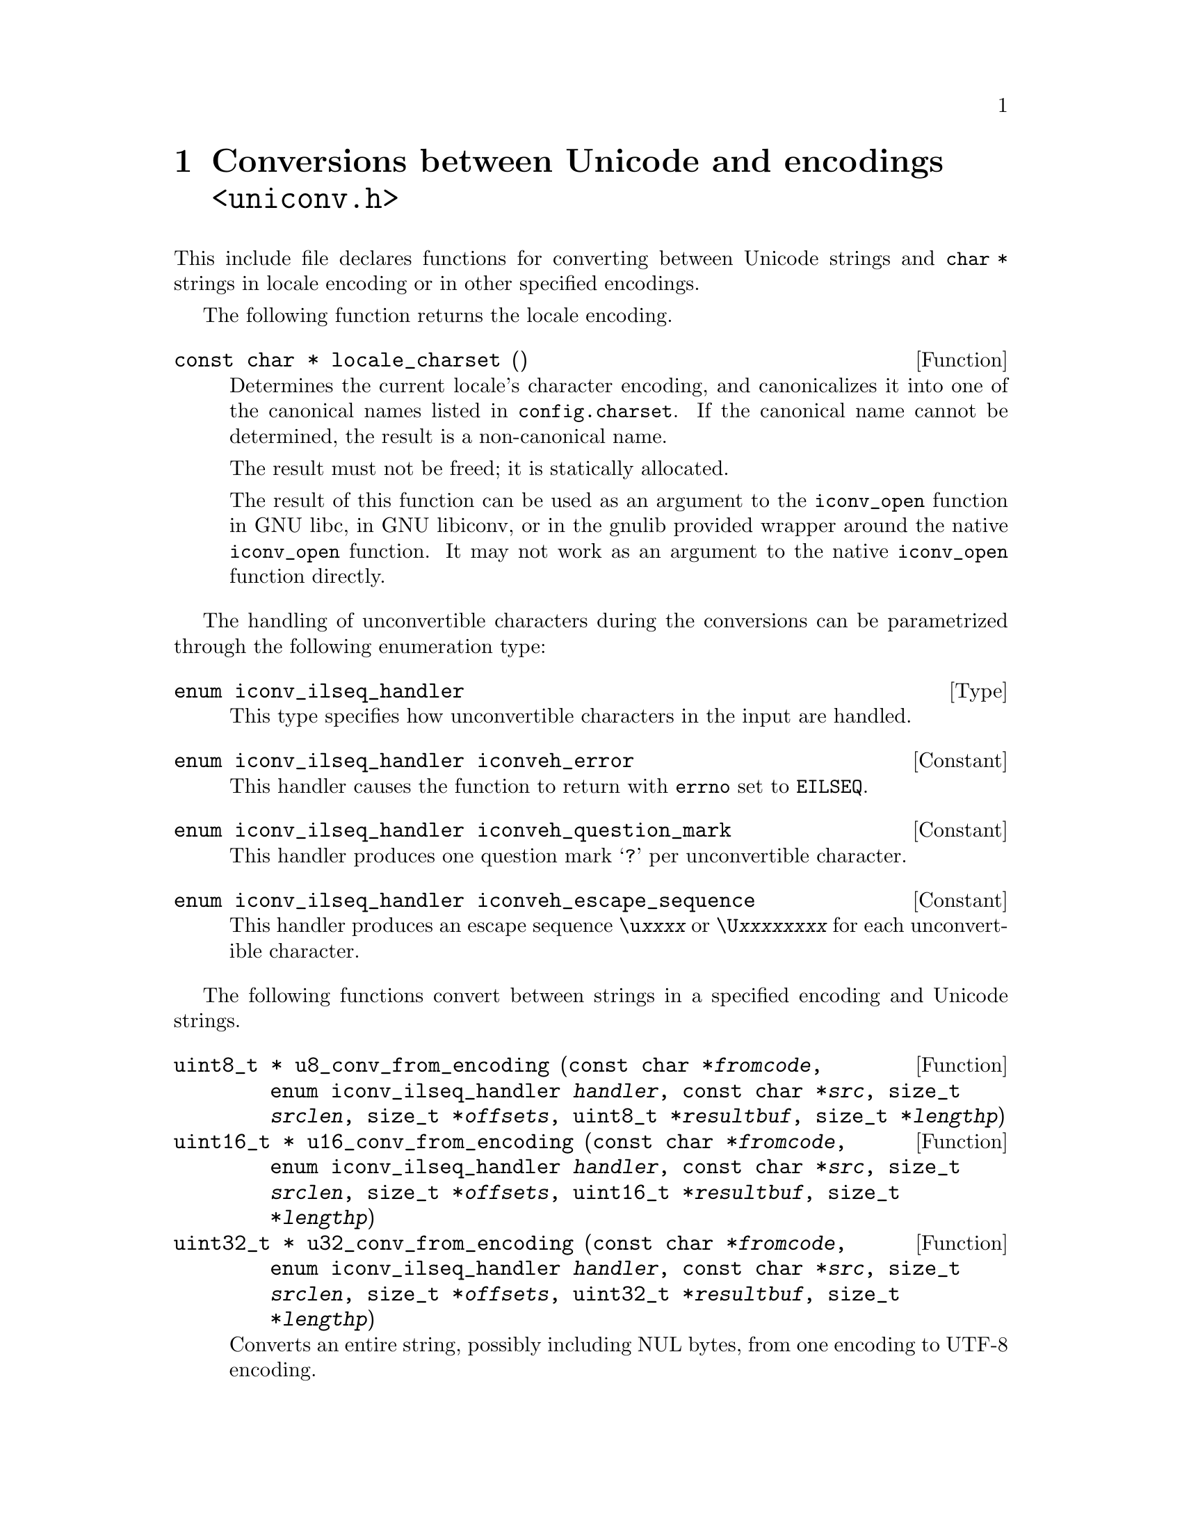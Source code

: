 @node uniconv.h
@chapter Conversions between Unicode and encodings @code{<uniconv.h>}

This include file declares functions for converting between Unicode strings
and @code{char *} strings in locale encoding or in other specified encodings.

@cindex locale encoding
The following function returns the locale encoding.

@deftypefun {const char *} locale_charset ()
Determines the current locale's character encoding, and canonicalizes it
into one of the canonical names listed in @file{config.charset}.
If the canonical name cannot be determined, the result is a non-canonical
name.

The result must not be freed; it is statically allocated.

The result of this function can be used as an argument to the @code{iconv_open}
function in GNU libc, in GNU libiconv, or in the gnulib provided wrapper
around the native @code{iconv_open} function.  It may not work as an argument
to the native @code{iconv_open} function directly.
@end deftypefun

The handling of unconvertible characters during the conversions can be
parametrized through the following enumeration type:

@deftp Type {enum iconv_ilseq_handler}
This type specifies how unconvertible characters in the input are handled.
@end deftp

@deftypevr Constant {enum iconv_ilseq_handler} iconveh_error
This handler causes the function to return with @code{errno} set to
@code{EILSEQ}.
@end deftypevr

@deftypevr Constant {enum iconv_ilseq_handler} iconveh_question_mark
This handler produces one question mark @samp{?} per unconvertible character.
@end deftypevr

@deftypevr Constant {enum iconv_ilseq_handler} iconveh_escape_sequence
This handler produces an escape sequence @code{\u@var{xxxx}} or
@code{\U@var{xxxxxxxx}} for each unconvertible character.
@end deftypevr

@cindex converting
The following functions convert between strings in a specified encoding and
Unicode strings.

@deftypefun {uint8_t *} u8_conv_from_encoding (const char *@var{fromcode}, enum iconv_ilseq_handler @var{handler}, const char *@var{src}, size_t @var{srclen}, size_t *@var{offsets}, uint8_t *@var{resultbuf}, size_t *@var{lengthp})
@deftypefunx {uint16_t *} u16_conv_from_encoding (const char *@var{fromcode}, enum iconv_ilseq_handler @var{handler}, const char *@var{src}, size_t @var{srclen}, size_t *@var{offsets}, uint16_t *@var{resultbuf}, size_t *@var{lengthp})
@deftypefunx {uint32_t *} u32_conv_from_encoding (const char *@var{fromcode}, enum iconv_ilseq_handler @var{handler}, const char *@var{src}, size_t @var{srclen}, size_t *@var{offsets}, uint32_t *@var{resultbuf}, size_t *@var{lengthp})
Converts an entire string, possibly including NUL bytes, from one encoding
to UTF-8 encoding.

Converts a memory region given in encoding @var{fromcode}.  @var{fromcode} is
as for the @code{iconv_open} function.

The input is in the memory region between @var{src} (inclusive) and
@code{@var{src} + @var{srclen}} (exclusive).

If @var{offsets} is not NULL, it should point to an array of @var{srclen}
integers; this array is filled with offsets into the result, i.e@. the
character starting at @code{@var{src}[i]} corresponds to the character starting
at @code{@var{result}[@var{offsets}[i]]}, and other offsets are set to
@code{(size_t)(-1)}.

@code{@var{resultbuf}} and @code{*@var{lengthp}} should be a scratch
buffer and its size, or @code{@var{resultbuf}} can be NULL.

May erase the contents of the memory at @code{@var{resultbuf}}.

If successful: The resulting Unicode string (non-NULL) is returned and
its length stored in @code{*@var{lengthp}}.  The resulting string is
@code{@var{resultbuf}} if no dynamic memory allocation was necessary,
or a freshly allocated memory block otherwise.

In case of error: NULL is returned and @code{errno} is set.
Particular @code{errno} values: @code{EINVAL}, @code{EILSEQ}, @code{ENOMEM}.
@end deftypefun

@deftypefun {char *} u8_conv_to_encoding (const char *@var{tocode}, enum iconv_ilseq_handler @var{handler}, const uint8_t *@var{src}, size_t @var{srclen}, size_t *@var{offsets}, char *@var{resultbuf}, size_t *@var{lengthp})
@deftypefunx {char *} u16_conv_to_encoding (const char *@var{tocode}, enum iconv_ilseq_handler @var{handler}, const uint16_t *@var{src}, size_t @var{srclen}, size_t *@var{offsets}, char *@var{resultbuf}, size_t *@var{lengthp})
@deftypefunx {char *} u32_conv_to_encoding (const char *@var{tocode}, enum iconv_ilseq_handler @var{handler}, const uint32_t *@var{src}, size_t @var{srclen}, size_t *@var{offsets}, char *@var{resultbuf}, size_t *@var{lengthp})
Converts an entire Unicode string, possibly including NUL units, from UTF-8
encoding to a given encoding.

Converts a memory region to encoding @var{tocode}.  @var{tocode} is as for
the @code{iconv_open} function.

The input is in the memory region between @var{src} (inclusive) and
@code{@var{src} + @var{srclen}} (exclusive).

If @var{offsets} is not NULL, it should point to an array of @var{srclen}
integers; this array is filled with offsets into the result, i.e@. the
character starting at @code{@var{src}[i]} corresponds to the character starting
at @code{@var{result}[@var{offsets}[i]]}, and other offsets are set to
@code{(size_t)(-1)}.

@code{@var{resultbuf}} and @code{*@var{lengthp}} should be a scratch
buffer and its size, or @code{@var{resultbuf}} can be NULL.

May erase the contents of the memory at @code{@var{resultbuf}}.

If successful: The resulting Unicode string (non-NULL) is returned and
its length stored in @code{*@var{lengthp}}.  The resulting string is
@code{@var{resultbuf}} if no dynamic memory allocation was necessary,
or a freshly allocated memory block otherwise.

In case of error: NULL is returned and @code{errno} is set.
Particular @code{errno} values: @code{EINVAL}, @code{EILSEQ}, @code{ENOMEM}.
@end deftypefun

The following functions convert between NUL terminated strings in a specified
encoding and NUL terminated Unicode strings.

@deftypefun {uint8_t *} u8_strconv_from_encoding (const char *@var{string}, const char *@var{fromcode}, enum iconv_ilseq_handler @var{handler})
@deftypefunx {uint16_t *} u16_strconv_from_encoding (const char *@var{string}, const char *@var{fromcode}, enum iconv_ilseq_handler @var{handler})
@deftypefunx {uint32_t *} u32_strconv_from_encoding (const char *@var{string}, const char *@var{fromcode}, enum iconv_ilseq_handler @var{handler})
Converts a NUL terminated string from a given encoding.

The result is @code{malloc} allocated, or NULL (with @var{errno} set) in case of error.

Particular @code{errno} values: @code{EILSEQ}, @code{ENOMEM}.
@end deftypefun

@deftypefun {char *} u8_strconv_to_encoding (const uint8_t *@var{string}, const char *@var{tocode}, enum iconv_ilseq_handler @var{handler})
@deftypefunx {char *} u16_strconv_to_encoding (const uint16_t *@var{string}, const char *@var{tocode}, enum iconv_ilseq_handler @var{handler})
@deftypefunx {char *} u32_strconv_to_encoding (const uint32_t *@var{string}, const char *@var{tocode}, enum iconv_ilseq_handler @var{handler})
Converts a NUL terminated string to a given encoding.

The result is @code{malloc} allocated, or NULL (with @code{errno} set) in case of error.

Particular @code{errno} values: @code{EILSEQ}, @code{ENOMEM}.
@end deftypefun

The following functions are shorthands that convert between NUL terminated
strings in locale encoding and NUL terminated Unicode strings.

@deftypefun {uint8_t *} u8_strconv_from_locale (const char *@var{string})
@deftypefunx {uint16_t *} u16_strconv_from_locale (const char *@var{string})
@deftypefunx {uint32_t *} u32_strconv_from_locale (const char *@var{string})
Converts a NUL terminated string from the locale encoding.

The result is @code{malloc} allocated, or NULL (with @code{errno} set) in case of error.

Particular @code{errno} values: @code{ENOMEM}.
@end deftypefun

@deftypefun {char *} u8_strconv_to_locale (const uint8_t *@var{string})
@deftypefunx {char *} u16_strconv_to_locale (const uint16_t *@var{string})
@deftypefunx {char *} u32_strconv_to_locale (const uint32_t *@var{string})
Converts a NUL terminated string to the locale encoding.

The result is @code{malloc} allocated, or NULL (with @code{errno} set) in case of error.

Particular @code{errno} values: @code{ENOMEM}.
@end deftypefun
